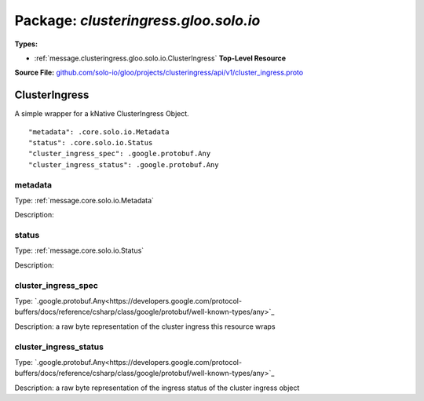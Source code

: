 
===================================================
Package: `clusteringress.gloo.solo.io`
===================================================

.. _clusteringress.gloo.solo.io.github.com/solo-io/gloo/projects/clusteringress/api/v1/cluster_ingress.proto:


**Types:**


- :ref:`message.clusteringress.gloo.solo.io.ClusterIngress` **Top-Level Resource**
  



**Source File:** `github.com/solo-io/gloo/projects/clusteringress/api/v1/cluster_ingress.proto <https://github.com/solo-io/gloo/blob/master/projects/clusteringress/api/v1/cluster_ingress.proto>`_




.. _message.clusteringress.gloo.solo.io.ClusterIngress:

ClusterIngress
~~~~~~~~~~~~~~~~~~~~~~~~~~

 
A simple wrapper for a kNative ClusterIngress Object.


::


   "metadata": .core.solo.io.Metadata
   "status": .core.solo.io.Status
   "cluster_ingress_spec": .google.protobuf.Any
   "cluster_ingress_status": .google.protobuf.Any



.. _field.clusteringress.gloo.solo.io.ClusterIngress.metadata:

metadata
++++++++++++++++++++++++++

Type: :ref:`message.core.solo.io.Metadata` 

Description:  



.. _field.clusteringress.gloo.solo.io.ClusterIngress.status:

status
++++++++++++++++++++++++++

Type: :ref:`message.core.solo.io.Status` 

Description:  



.. _field.clusteringress.gloo.solo.io.ClusterIngress.cluster_ingress_spec:

cluster_ingress_spec
++++++++++++++++++++++++++

Type: `.google.protobuf.Any<https://developers.google.com/protocol-buffers/docs/reference/csharp/class/google/protobuf/well-known-types/any>`_ 

Description: a raw byte representation of the cluster ingress this resource wraps 



.. _field.clusteringress.gloo.solo.io.ClusterIngress.cluster_ingress_status:

cluster_ingress_status
++++++++++++++++++++++++++

Type: `.google.protobuf.Any<https://developers.google.com/protocol-buffers/docs/reference/csharp/class/google/protobuf/well-known-types/any>`_ 

Description: a raw byte representation of the ingress status of the cluster ingress object 







.. raw:: html
   <!-- Start of HubSpot Embed Code -->
   <script type="text/javascript" id="hs-script-loader" async defer src="//js.hs-scripts.com/5130874.js"></script>
   <!-- End of HubSpot Embed Code -->
